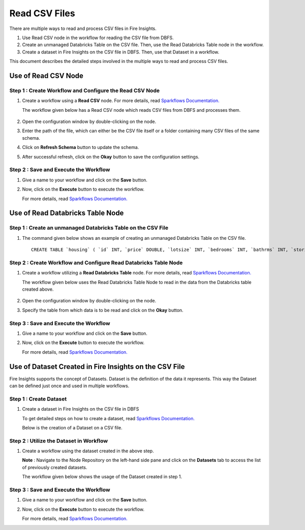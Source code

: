 Read CSV Files
=================================

There are multiple ways to read and process CSV files in Fire Insights.

#. Use Read CSV node in the workflow for reading the CSV file from DBFS.
#. Create an unmanaged Databricks Table on the CSV file. Then, use the Read Databricks Table node in the workflow.
#. Create a dataset in Fire Insights on the CSV file in DBFS. Then, use that Dataset in a workflow.

This document describes the detailed steps involved in the multiple ways to read and process CSV files.

Use of Read CSV Node
-------------------

**Step 1 : Create Workflow and Configure the Read CSV Node**
++++++++++

#. Create a workflow using a **Read CSV** node. For more details, read `Sparkflows Documentation. <https://docs.sparkflows.io/en/latest/user-guide/quick-start/4-create-workflow.html>`_
   
   The workflow  given below has a Read CSV node which reads CSV files from DBFS and processes them.

   .. figure:: ../../_assets/databricks/csv_file.PNG
       :alt: Databricks
       :width: 60%

#. Open the configuration window by double-clicking on the node.
#. Enter the path of the file, which can either be the CSV file itself or a folder containing many CSV files of the same schema.
#. Click on **Refresh Schema** button to update the schema.
#. After successful refresh, click on the **Okay** button to save the configuration settings.

**Step 2 : Save and Execute the Workflow**
+++++++++

#. Give a name to your workflow and click on the **Save** button.
#. Now, click on the **Execute** button to execute the workflow. 

   For more details, read `Sparkflows Documentation. <https://docs.sparkflows.io/en/latest/user-guide/quick-start/5-execute-workflow.html>`_ 

    
Use of Read Databricks Table Node
-------------

**Step 1 : Create an unmanaged Databricks Table on the CSV File**
++++++++++++++++++

#. The command given below shows an example of creating an unmanaged Databricks Table on the CSV file.

   ::

       CREATE TABLE `housing` ( `id` INT, `price` DOUBLE, `lotsize` INT, `bedrooms` INT, `bathrms` INT, `stories` INT, `driveway` STRING, `recroom` STRING, `fullbase` STRING, `gashw` STRING, `airco` STRING, `garagepl` STRING, `prefarea` STRING) USING com.databricks.spark.csv OPTIONS ( `multiLine` 'false', `escape` '"', `header` 'true', `delimiter` ',', path 'dbfs:/FileStore/sample-data/data/housing.csv' ) 

**Step 2 : Create Workflow and Configure Read Databricks Table Node**
++++++++++++++

#. Create a workflow utilizing a **Read Databricks Table** node. For more details, read `Sparkflows Documentation. <https://docs.sparkflows.io/en/latest/user-guide/quick-start/4-create-workflow.html>`_
   
   The workflow given below uses the Read Databricks Table Node to read in the data from the Databricks table created above.

   .. figure:: ../../_assets/databricks/databrick_table.PNG
      :alt: Databricks
      :width: 60%

#. Open the configuration window by double-clicking on the node.
#. Specify the table from which data is to be read and click on the **Okay** button.

**Step 3 : Save and Execute the Workflow**
++++++++++++++++++

#. Give a name to your workflow and click on the **Save** button.
#. Now, click on the **Execute** button to execute the workflow. 

   For more details, read `Sparkflows Documentation. <https://docs.sparkflows.io/en/latest/user-guide/quick-start/5-execute-workflow.html>`_ 

Use of Dataset Created in Fire Insights on the CSV File
---------------
Fire Insights supports the concept of Datasets. Dataset is the definition of the data it represents. This way the Dataset can be defined just once and used in multiple workflows.

**Step 1 : Create Dataset**
++++++++++++

#. Create a dataset in Fire Insights on the CSV file in DBFS
   
   To get detailed steps on how to create a dataset, read `Sparkflows Documentation. <https://docs.sparkflows.io/en/latest/user-guide/quick-start/3-create-datasets.html>`_

   Below is the creation of a Dataset on a CSV file.

   .. figure:: ../../_assets/databricks/data.PNG
      :alt: Databricks
      :width: 60%

**Step 2 : Utilize the Dataset in Workflow**
+++++++++++++

#. Create a workflow using the dataset created in the above step.

   **Note** : Navigate to the Node Repository on the left-hand side pane and click on the **Datasets** tab to access the list of previously created datasets.

   The workflow given below shows the usage of the Dataset created in step 1.

   .. figure:: ../../_assets/databricks/dataset.PNG
      :alt: Databricks
      :width: 60%   

**Step 3 : Save and Execute the Workflow**
+++++++++++++++++
#. Give a name to your workflow and click on the **Save** button.
#. Now, click on the **Execute** button to execute the workflow. 

   For more details, read `Sparkflows Documentation. <https://docs.sparkflows.io/en/latest/user-guide/quick-start/5-execute-workflow.html>`_ 


